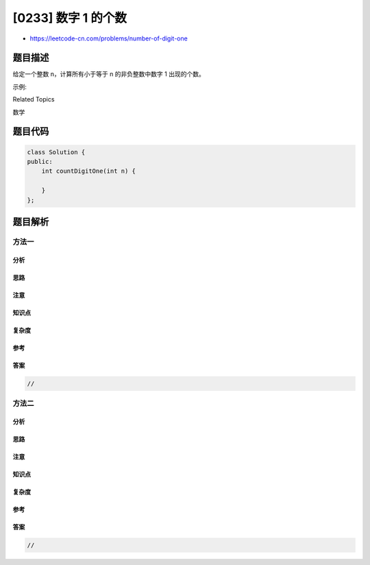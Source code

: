 [0233] 数字 1 的个数
====================

-  https://leetcode-cn.com/problems/number-of-digit-one

题目描述
--------

.. raw:: html

   <p>

给定一个整数 n，计算所有小于等于 n 的非负整数中数字 1 出现的个数。

.. raw:: html

   </p>

.. raw:: html

   <p>

示例:

.. raw:: html

   </p>

.. raw:: html

   <pre><strong>输入:</strong> 13
   <strong>输出:</strong> 6 
   <strong>解释: </strong>数字 1 出现在以下数字中: 1, 10, 11, 12, 13 。</pre>

.. raw:: html

   <div>

.. raw:: html

   <div>

Related Topics

.. raw:: html

   </div>

.. raw:: html

   <div>

.. raw:: html

   <li>

数学

.. raw:: html

   </li>

.. raw:: html

   </div>

.. raw:: html

   </div>

题目代码
--------

.. code:: cpp

    class Solution {
    public:
        int countDigitOne(int n) {

        }
    };

题目解析
--------

方法一
~~~~~~

分析
^^^^

思路
^^^^

注意
^^^^

知识点
^^^^^^

复杂度
^^^^^^

参考
^^^^

答案
^^^^

.. code:: cpp

    //

方法二
~~~~~~

分析
^^^^

思路
^^^^

注意
^^^^

知识点
^^^^^^

复杂度
^^^^^^

参考
^^^^

答案
^^^^

.. code:: cpp

    //
